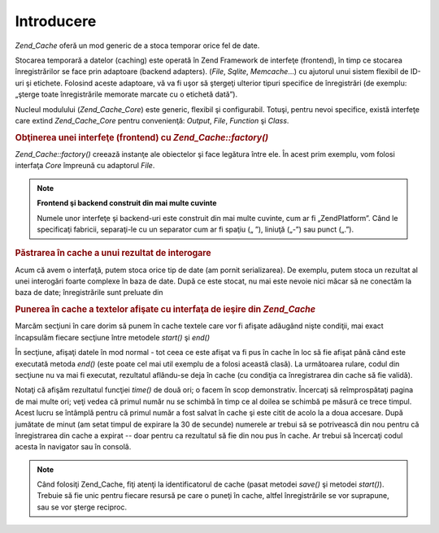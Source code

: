 .. _zend.cache.introduction:

Introducere
===========

*Zend_Cache* oferă un mod generic de a stoca temporar orice fel de date.

Stocarea temporară a datelor (caching) este operată în Zend Framework de interfeţe (frontend), în timp ce
stocarea înregistrărilor se face prin adaptoare (backend adapters). (*File*, *Sqlite*, *Memcache*...) cu ajutorul
unui sistem flexibil de ID-uri şi etichete. Folosind aceste adaptoare, vă va fi uşor să ştergeţi ulterior
tipuri specifice de înregistrări (de exemplu: „şterge toate înregistrările memorate marcate cu o etichetă
dată”).

Nucleul modulului (*Zend_Cache_Core*) este generic, flexibil şi configurabil. Totuşi, pentru nevoi specifice,
există interfeţe care extind *Zend_Cache_Core* pentru convenienţă: *Output*, *File*, *Function* şi *Class*.

.. rubric:: Obţinerea unei interfeţe (frontend) cu *Zend_Cache::factory()*

*Zend_Cache::factory()* creează instanţe ale obiectelor şi face legătura între ele. În acest prim exemplu,
vom folosi interfaţa *Core* împreună cu adaptorul *File*.

.. code-block::
   :linenos:
   <?php
   require_once 'Zend/Cache.php';

   $frontendOptions = array(
      'lifetime' => 7200, // timp de viaţă pentru înregistrări de 2 ore
      'automatic_serialization' => true
   );

   $backendOptions = array(
       'cache_dir' => './tmp/' // Directorul unde se pun fişierele cache
   );

   // getting a Zend_Cache_Core object
   $cache = Zend_Cache::factory('Core', 'File', $frontendOptions, $backendOptions);?>

.. note::

   **Frontend şi backend construit din mai multe cuvinte**

   Numele unor interfeţe şi backend-uri este construit din mai multe cuvinte, cum ar fi „ZendPlatform”. Când
   le specificaţi fabricii, separaţi-le cu un separator cum ar fi spaţiu („ ”), liniuţă („-”) sau
   punct („.”).

.. _zend.cache.introduction.example-2:

.. rubric:: Păstrarea în cache a unui rezultat de interogare

Acum că avem o interfaţă, putem stoca orice tip de date (am pornit serializarea). De exemplu, putem stoca un
rezultat al unei interogări foarte complexe în baza de date. După ce este stocat, nu mai este nevoie nici măcar
să ne conectăm la baza de date; înregistrările sunt preluate din

.. code-block::
   :linenos:
   <?php
   // $cache a fost iniţializat în exemplul anterior

   // vezi dacă obiectul este deja în cache
   if(!$result = $cache->load('myresult')) {

       // nu e în cache, se face o conexiune la baza de date

       $db = Zend_Db::factory( [...] );

       $result = $db->fetchAll('SELECT * FROM huge_table');

       $cache->save($result, 'myresult');

   } else {

       // e în cache, hai să ne lăudăm cu asta
       echo "This one is from cache!\n\n";

   }

   print_r($result);?>

.. _zend.cache.introduction.example-3:

.. rubric:: Punerea în cache a textelor afişate cu interfaţa de ieşire din *Zend_Cache*

Marcăm secţiuni în care dorim să punem în cache textele care vor fi afişate adăugând nişte condiţii, mai
exact încapsulăm fiecare secţiune între metodele *start()* şi *end()*

În secţiune, afişaţi datele în mod normal - tot ceea ce este afişat va fi pus în cache în loc să fie
afişat până când este executată metoda *end()* (este poate cel mai util exemplu de a folosi această clasă).
La următoarea rulare, codul din secţiune nu va mai fi executat, rezultatul aflându-se deja în cache (cu
condiţia ca înregistrarea din cache să fie validă).

.. code-block::
   :linenos:
   <?php
   $frontendOptions = array(
      'lifetime' => 30,                  // timpul de viaţă este jumătate de minut
      'automatic_serialization' => false  // valoarea false este implicită oricum
   );

   $backendOptions = array('cacheDir' => './tmp/');

   $cache = Zend_Cache::factory('Output', 'File', $frontendOptions, $backendOptions);

   // pasăm un identificator unic metodei start()
   if(!$cache->start('mypage')) {
       // afişare normală:

       echo 'Salut lume! ';
       echo 'Acest mesaj este păstrat temporar ('.time().') ';

       $cache->end(); // ieşirea este salvată şi trimisă navigatorului
   }

   echo 'Acest text nu este păstrat în cache niciodată ('.time().').';?>

Notaţi că afişăm rezultatul funcţiei *time()* de două ori; o facem în scop demonstrativ. Încercaţi să
reîmprospătaţi pagina de mai multe ori; veţi vedea că primul număr nu se schimbă în timp ce al doilea se
schimbă pe măsură ce trece timpul. Acest lucru se întâmplă pentru că primul număr a fost salvat în cache
şi este citit de acolo la a doua accesare. După jumătate de minut (am setat timpul de expirare la 30 de secunde)
numerele ar trebui să se potrivească din nou pentru că înregistrarea din cache a expirat -- doar pentru ca
rezultatul să fie din nou pus în cache. Ar trebui să încercaţi codul acesta în navigator sau în consolă.

.. note::

   Când folosiţi Zend_Cache, fiţi atenţi la identificatorul de cache (pasat metodei *save()* şi metodei
   *start()*). Trebuie să fie unic pentru fiecare resursă pe care o puneţi în cache, altfel înregistrările se
   vor suprapune, sau se vor şterge reciproc.


